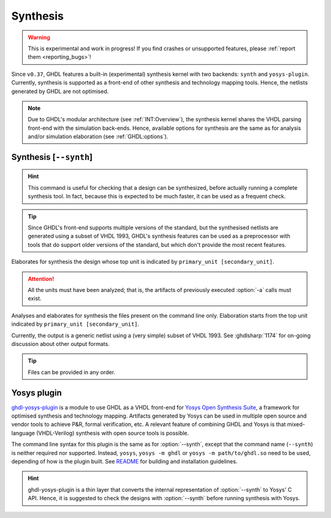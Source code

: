 .. program:: ghdl
.. _USING:Synthesis:

Synthesis
#########

.. WARNING::
   This is experimental and work in progress! If you find crashes or unsupported features, please :ref:`report them <reporting_bugs>`!

Since ``v0.37``, GHDL features a built-in (experimental) synthesis kernel with two backends: ``synth`` and ``yosys-plugin``. Currently, synthesis is supported as a front-end of other synthesis and technology mapping tools.
Hence, the netlists generated by GHDL are not optimised.

.. NOTE::
   Due to GHDL's modular architecture (see :ref:`INT:Overview`), the synthesis kernel shares the VHDL parsing front-end with the simulation back-ends. Hence, available options for synthesis are the same as for analysis and/or simulation elaboration (see :ref:`GHDL:options`).

.. index:: synthesis command

.. _Synth:command:

Synthesis [``--synth``]
=======================

.. HINT::
   This command is useful for checking that a design can be synthesized, before actually running a complete synthesis
   tool. In fact, because this is expected to be much faster, it can be used as a frequent check.

.. TIP::
   Since GHDL's front-end supports multiple versions of the standard, but the synthesised netlists are generated using
   a subset of VHDL 1993, GHDL's synthesis features can be used as a preprocessor with tools that do support older
   versions of the standard, but which don't provide the most recent features.

.. option:: --synth <[options] primary_unit [secondary_unit]>

Elaborates for synthesis the design whose top unit is indicated by ``primary_unit [secondary_unit]``.

.. ATTENTION::
   All the units must have been analyzed; that is, the artifacts of previously executed :option:`-a` calls must exist.

.. option:: --synth <[options] files... -e primary_unit [secondary_unit]>

Analyses and elaborates for synthesis the files present on the command line only.
Elaboration starts from the top unit indicated by ``primary_unit [secondary_unit]``.

Currently, the output is a generic netlist using a (very simple) subset of VHDL 1993.
See :ghdlsharp:`1174` for on-going discussion about other output formats.

.. TIP::
   Files can be provided in any order.

.. _Synth:plugin:

Yosys plugin
============

`ghdl-yosys-plugin <https://github.com/ghdl/ghdl-yosys-plugin>`_ is a module to use GHDL as a VHDL front-end for `Yosys
Open Synthesis Suite <http://www.clifford.at/yosys/>`_, a framework for optimised synthesis and technology mapping.
Artifacts generated by Yosys can be used in multiple open source and vendor tools to achieve P&R, formal verification,
etc. A relevant feature of combining GHDL and Yosys is that mixed-language (VHDL-Verilog) synthesis with open source
tools is possible.

The command line syntax for this plugin is the same as for :option:`--synth`, except that the command name (``--synth``)
is neither required nor supported. Instead, ``yosys``, ``yosys -m ghdl`` or ``yosys -m path/to/ghdl.so`` need to be used,
depending of how is the plugin built. See `README <https://github.com/ghdl/ghdl-yosys-plugin>`_ for building and installation
guidelines.

.. HINT::
   ghdl-yosys-plugin is a thin layer that converts the internal representation of :option:`--synth` to Yosys' C API. Hence, it is suggested to check the designs with :option:`--synth` before running synthesis with Yosys.
